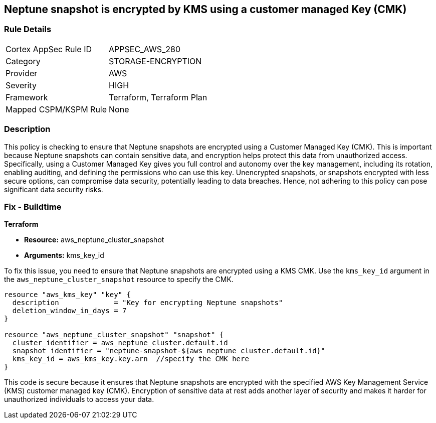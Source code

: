 
== Neptune snapshot is encrypted by KMS using a customer managed Key (CMK)

=== Rule Details

[cols="1,3"]
|===
|Cortex AppSec Rule ID |APPSEC_AWS_280
|Category |STORAGE-ENCRYPTION
|Provider |AWS
|Severity |HIGH
|Framework |Terraform, Terraform Plan
|Mapped CSPM/KSPM Rule |None
|===


=== Description

This policy is checking to ensure that Neptune snapshots are encrypted using a Customer Managed Key (CMK). This is important because Neptune snapshots can contain sensitive data, and encryption helps protect this data from unauthorized access. Specifically, using a Customer Managed Key gives you full control and autonomy over the key management, including its rotation, enabling auditing, and defining the permissions who can use this key. Unencrypted snapshots, or snapshots encrypted with less secure options, can compromise data security, potentially leading to data breaches. Hence, not adhering to this policy can pose significant data security risks.

=== Fix - Buildtime

*Terraform*

* *Resource:* aws_neptune_cluster_snapshot
* *Arguments:* kms_key_id

To fix this issue, you need to ensure that Neptune snapshots are encrypted using a KMS CMK. Use the `kms_key_id` argument in the `aws_neptune_cluster_snapshot` resource to specify the CMK.

[source,go]
----
resource "aws_kms_key" "key" {
  description             = "Key for encrypting Neptune snapshots"
  deletion_window_in_days = 7
}

resource "aws_neptune_cluster_snapshot" "snapshot" {
  cluster_identifier = aws_neptune_cluster.default.id
  snapshot_identifier = "neptune-snapshot-${aws_neptune_cluster.default.id}"
  kms_key_id = aws_kms_key.key.arn  //specify the CMK here
}
----

This code is secure because it ensures that Neptune snapshots are encrypted with the specified AWS Key Management Service (KMS) customer managed key (CMK). Encryption of sensitive data at rest adds another layer of security and makes it harder for unauthorized individuals to access your data.

